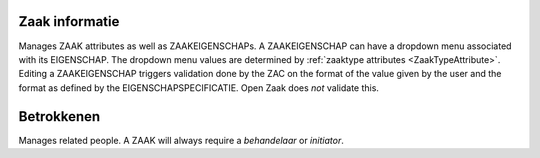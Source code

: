 .. _zaak-detail-actions:

Zaak informatie
---------------

Manages ZAAK attributes as well as ZAAKEIGENSCHAPs. 
A ZAAKEIGENSCHAP can have a dropdown menu associated with its EIGENSCHAP. The dropdown menu values are determined by :ref:`zaaktype attributes <ZaakTypeAttribute>`.
Editing a ZAAKEIGENSCHAP triggers validation done by the ZAC on the format of the value given by the user and the format as defined by the EIGENSCHAPSPECIFICATIE.
Open Zaak does *not* validate this.

Betrokkenen
-----------

Manages related people. A ZAAK will always require a `behandelaar` or `initiator`.